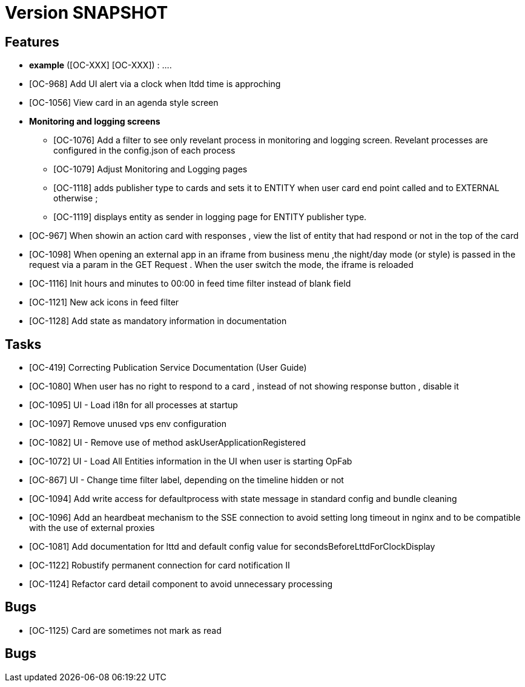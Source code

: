 // Copyright (c) 2018-2020 RTE (http://www.rte-france.com)
// See AUTHORS.txt
// This document is subject to the terms of the Creative Commons Attribution 4.0 International license.
// If a copy of the license was not distributed with this
// file, You can obtain one at https://creativecommons.org/licenses/by/4.0/.
// SPDX-License-Identifier: CC-BY-4.0

= Version SNAPSHOT




== Features

- **example** ([OC-XXX] [OC-XXX])  : .... 
- [OC-968] Add UI alert via a clock when ltdd time is approching
- [OC-1056] View card in an agenda style screen
- ** Monitoring and logging screens **
  * [OC-1076] Add a filter to see only revelant process in monitoring and logging screen. Revelant processes are configured in the config.json of each process
  * [OC-1079] Adjust Monitoring and Logging pages
  * [OC-1118] adds publisher type to cards and sets it to ENTITY when user card end point called and to EXTERNAL otherwise ;
  * [OC-1119] displays entity as sender in logging page for ENTITY publisher type.
- [OC-967] When showin an action card with responses , view the list of entity that had respond or not in the top of the card
- [OC-1098] When opening an external app in an iframe from business menu ,the night/day mode (or style) is passed in the request via a param in the GET Request . When the user switch the mode, the iframe is reloaded
- [OC-1116] Init hours and minutes to 00:00 in feed time filter instead of blank field
- [OC-1121] New ack icons in feed filter
- [OC-1128] Add state as mandatory information in documentation

== Tasks

- [OC-419] Correcting Publication Service Documentation (User Guide)
- [OC-1080] When user has no right to respond to a card , instead of not showing response button , disable it
- [OC-1095] UI - Load i18n for all processes at startup
- [OC-1097] Remove unused vps env configuration
- [OC-1082] UI - Remove use of method askUserApplicationRegistered
- [OC-1072] UI - Load All Entities information in the UI when user is starting OpFab 
- [OC-867] UI - Change time filter label, depending on the timeline hidden or not
- [OC-1094] Add write access for defaultprocess with state message in standard config and bundle cleaning
- [OC-1096] Add an heardbeat mechanism to the SSE connection to avoid setting long timeout in nginx and to be compatible with the use of external proxies
- [OC-1081] Add documentation for lttd and default config value for secondsBeforeLttdForClockDisplay
- [OC-1122] Robustify permanent connection for card notification II
- [OC-1124] Refactor card detail component to avoid unnecessary processing

== Bugs
- [OC-1125) Card are sometimes not mark as read


== Bugs

